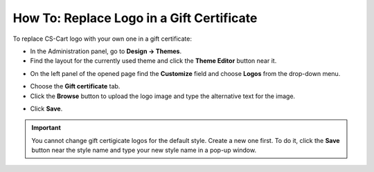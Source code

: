 ******************************************
How To: Replace Logo in a Gift Certificate
******************************************

To replace CS-Cart logo with your own one in a gift certificate:

*   In the Administration panel, go to **Design → Themes**.
*   Find the layout for the currently used theme and click the **Theme Editor** button near it.

.. image:: img/gift_logo_01.png
	:align: center
	:alt: The Themes section

*   On the left panel of the opened page find the **Customize** field and choose **Logos** from the drop-down menu.

.. image:: img/gift_logo_02.png
	:align: center
	:alt: Logos

*   Choose the **Gift certificate** tab.
*   Click the **Browse** button to upload the logo image and type the alternative text for the image.

.. image:: img/gift_logo_03.png
	:align: center
	:alt: Gift certificate

*   Click **Save**.

.. important ::

	You cannot change gift certigicate logos for the default style. Create a new one first. To do it, click the **Save** button near the style name and type your new style name in a pop-up window.

